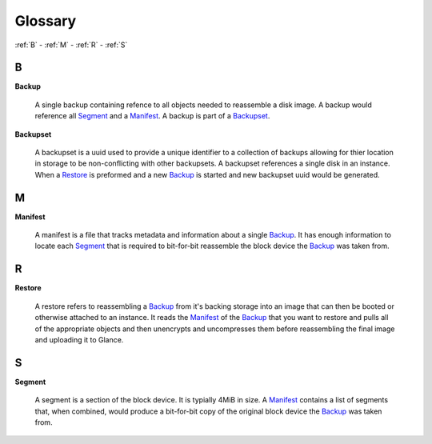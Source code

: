 .. _Glossary:

############
Glossary
############

:ref:`B` - :ref:`M` - :ref:`R` - :ref:`S`

.. _B:

****
B
****

.. _Backup:

**Backup**

  A single backup containing refence to all objects needed to reassemble a disk
  image. A backup would reference all `Segment`_ and a `Manifest`_. A backup
  is part of a `Backupset`_.

.. _Backupset:

**Backupset**

  A backupset is a uuid used to provide a unique identifier to a collection of
  backups allowing for thier location in storage to be non-conflicting with
  other backupsets. A backupset references a single disk in an instance. When a
  `Restore`_ is preformed and a new `Backup`_ is started and new backupset uuid
  would be generated.

.. _M:

****
M
****

.. _Manifest:

**Manifest**

  A manifest is a file that tracks metadata and information about a single
  `Backup`_. It has enough information to locate each `Segment`_ that is
  required to bit-for-bit reassemble the block device the `Backup`_ was taken
  from.

.. _R:

****
R
****

.. _Restore:

**Restore**

  A restore refers to reassembling a `Backup`_ from it's backing storage into
  an image that can then be booted or otherwise attached to an instance. It
  reads the `Manifest`_ of the `Backup`_ that you want to restore and pulls all
  of the appropriate objects and then unencrypts and uncompresses them before
  reassembling the final image and uploading it to Glance.

.. _S:

****
S
****

.. _Segment:

**Segment**

  A segment is a section of the block device. It is typially 4MiB in size. A
  `Manifest`_ contains a list of segments that, when combined, would produce a
  bit-for-bit copy of the original block device the `Backup`_ was taken from.

